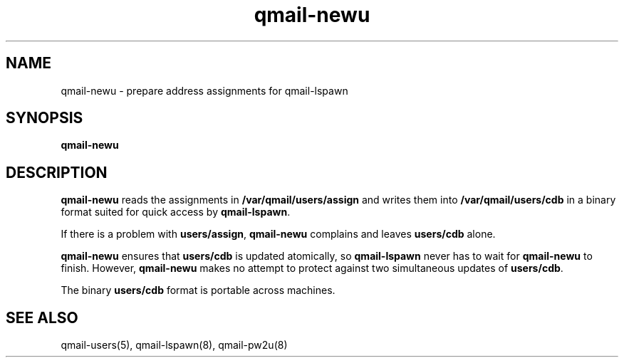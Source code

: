 .TH qmail-newu 8
.SH NAME
qmail-newu \- prepare address assignments for qmail-lspawn
.SH SYNOPSIS
.B qmail-newu
.SH DESCRIPTION
.B qmail-newu
reads the assignments in
.B /var/qmail/users/assign
and writes them into
.B /var/qmail/users/cdb
in a binary format suited
for quick access by
.BR qmail-lspawn .

If there is a problem with
.BR users/assign ,
.B qmail-newu
complains and leaves
.B users/cdb
alone.

.B qmail-newu
ensures that
.B users/cdb
is updated atomically,
so
.B qmail-lspawn
never has to wait for
.B qmail-newu
to finish.
However,
.B qmail-newu
makes no attempt to protect against two simultaneous updates of
.BR users/cdb .

The binary
.B users/cdb
format is portable across machines.
.SH "SEE ALSO"
qmail-users(5),
qmail-lspawn(8),
qmail-pw2u(8)
